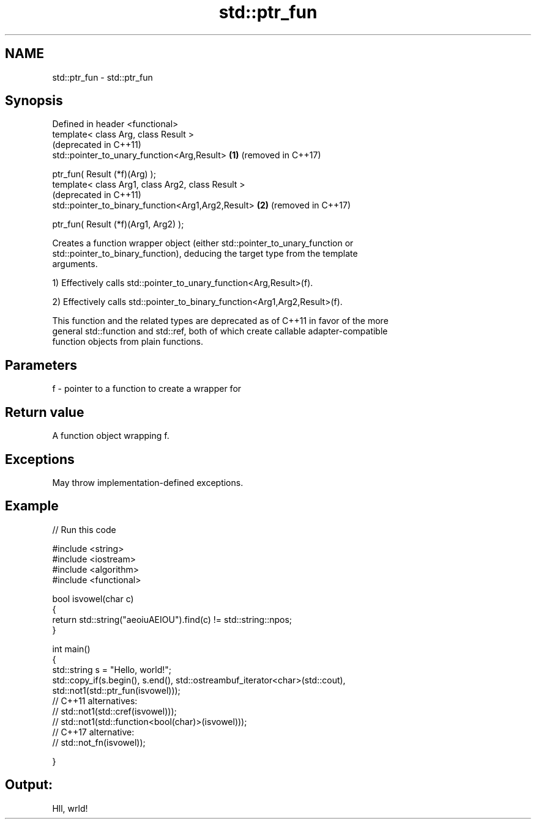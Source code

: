 .TH std::ptr_fun 3 "2021.11.17" "http://cppreference.com" "C++ Standard Libary"
.SH NAME
std::ptr_fun \- std::ptr_fun

.SH Synopsis
   Defined in header <functional>
   template< class Arg, class Result >
                                                         (deprecated in C++11)
   std::pointer_to_unary_function<Arg,Result>        \fB(1)\fP (removed in C++17)

       ptr_fun( Result (*f)(Arg) );
   template< class Arg1, class Arg2, class Result >
                                                         (deprecated in C++11)
   std::pointer_to_binary_function<Arg1,Arg2,Result> \fB(2)\fP (removed in C++17)

       ptr_fun( Result (*f)(Arg1, Arg2) );

   Creates a function wrapper object (either std::pointer_to_unary_function or
   std::pointer_to_binary_function), deducing the target type from the template
   arguments.

   1) Effectively calls std::pointer_to_unary_function<Arg,Result>(f).

   2) Effectively calls std::pointer_to_binary_function<Arg1,Arg2,Result>(f).

   This function and the related types are deprecated as of C++11 in favor of the more
   general std::function and std::ref, both of which create callable adapter-compatible
   function objects from plain functions.

.SH Parameters

   f - pointer to a function to create a wrapper for

.SH Return value

   A function object wrapping f.

.SH Exceptions

   May throw implementation-defined exceptions.

.SH Example


// Run this code

 #include <string>
 #include <iostream>
 #include <algorithm>
 #include <functional>

 bool isvowel(char c)
 {
     return std::string("aeoiuAEIOU").find(c) != std::string::npos;
 }

 int main()
 {
     std::string s = "Hello, world!";
     std::copy_if(s.begin(), s.end(), std::ostreambuf_iterator<char>(std::cout),
                  std::not1(std::ptr_fun(isvowel)));
 // C++11 alternatives:
 //               std::not1(std::cref(isvowel)));
 //               std::not1(std::function<bool(char)>(isvowel)));
 // C++17 alternative:
 //               std::not_fn(isvowel));

 }

.SH Output:

 Hll, wrld!

